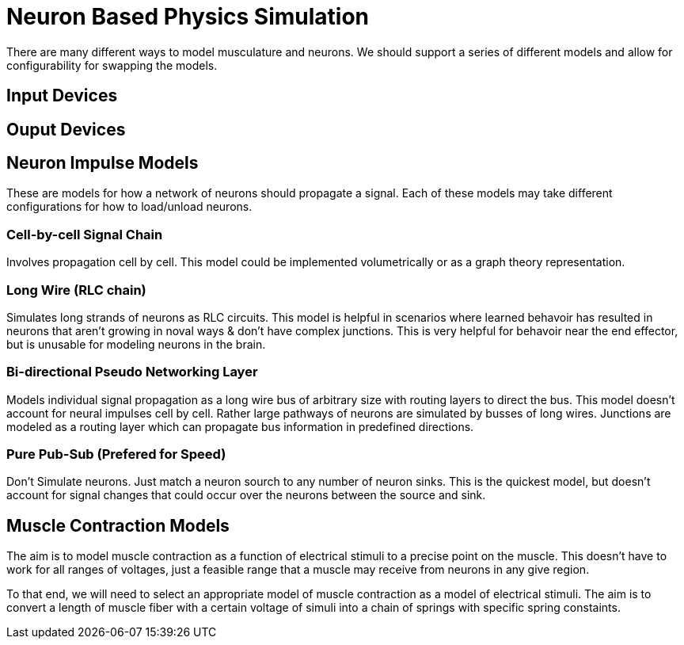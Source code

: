 # Neuron Based Physics Simulation

There are many different ways to model musculature and neurons. We should support a series of different models and allow for configurability for swapping the models.

## Input Devices

## Ouput Devices

## Neuron Impulse Models

These are models for how a network of neurons should propagate a signal. Each of these models may take different configurations for how to load/unload neurons.

### Cell-by-cell Signal Chain 

Involves propagation cell by cell. This model could be implemented volumetrically or as a graph theory representation.

### Long Wire (RLC chain)

Simulates long strands of neurons as RLC circuits. This model is helpful in scenarios where learned behavoir has resulted in neurons that aren't growing in noval ways & don't have complex junctions. This is very helpful for behavoir near the end effector, but is unusable for modeling neurons in the brain.

### Bi-directional Pseudo Networking Layer

Models individual signal propagation as a long wire bus of arbitrary size with routing layers to direct the bus. This model doesn't account for neural impulses cell by cell. Rather large pathways of neurons are simulated by busses of long wires. Junctions are modeled as a routing layer which can propagate bus information in predefined directions.

### Pure Pub-Sub (Prefered for Speed)

Don't Simulate neurons. Just match a neuron sourch to any number of neuron sinks. This is the quickest model, but doesn't account for signal changes that could occur over the neurons between the source and sink.

## Muscle Contraction Models

The aim is to model muscle contraction as a function of electrical stimuli to a precise point on the muscle. This doesn't have to work for all ranges of voltages, just a feasible range that a muscle may receive from neurons in any give region. 

To that end, we will need to select an appropriate model of muscle contraction as a model of electrical stimuli. The aim is to convert a length of muscle fiber with a certain voltage of simuli into a chain of springs with specific spring constaints.
